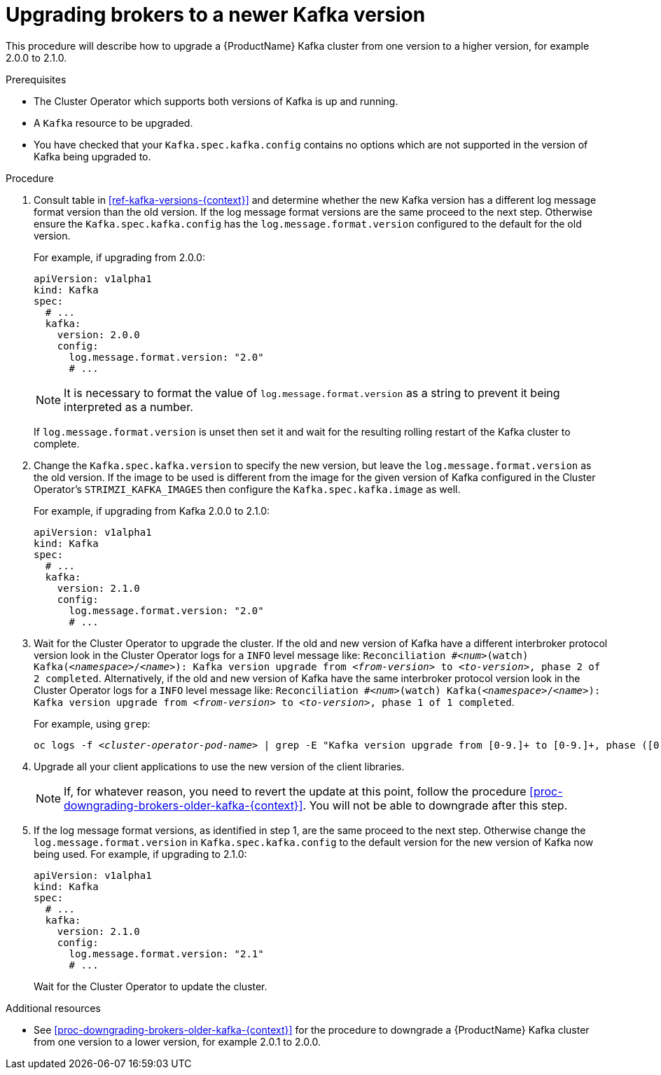 // This module is included in the following assemblies:
//
// assembly-upgrading-kafka-versions.adoc

[id='proc-upgrading-brokers-newer-kafka-{context}']

= Upgrading brokers to a newer Kafka version

This procedure will describe how to upgrade a {ProductName} Kafka cluster from one version to a higher version, for example 2.0.0 to 2.1.0.

.Prerequisites

* The Cluster Operator which supports both versions of Kafka is up and running.
* A `Kafka` resource to be upgraded.
* You have checked that your `Kafka.spec.kafka.config` contains no options which are not supported in the version of Kafka being upgraded to.

.Procedure

. Consult table in xref:ref-kafka-versions-{context}[] and determine whether the new Kafka version has a different log message format version than the old version. 
If the log message format versions are the same proceed to the next step. 
Otherwise ensure the `Kafka.spec.kafka.config` has the `log.message.format.version` configured to the default for the old version.
+
For example, if upgrading from 2.0.0:
+
[source,yaml]
----
apiVersion: v1alpha1
kind: Kafka
spec:
  # ...
  kafka:
    version: 2.0.0
    config:
      log.message.format.version: "2.0"
      # ...
----
+
NOTE: It is necessary to format the value of `log.message.format.version` as a string to prevent it being interpreted as a number.
+
If `log.message.format.version` is unset then set it and wait for the resulting rolling restart of the Kafka cluster to complete.

. Change the `Kafka.spec.kafka.version` to specify the new version, but leave the `log.message.format.version` as the old version.
If the image to be used is different from the image for the given version of Kafka configured in the Cluster Operator's
`STRIMZI_KAFKA_IMAGES` then configure the `Kafka.spec.kafka.image` as well.
+
For example, if upgrading from Kafka 2.0.0 to 2.1.0:
+
[source,yaml]
----
apiVersion: v1alpha1
kind: Kafka
spec:
  # ...
  kafka:
    version: 2.1.0
    config:
      log.message.format.version: "2.0"
      # ...
----

. Wait for the Cluster Operator to upgrade the cluster.
If the old and new version of Kafka have a different interbroker protocol version look in the Cluster Operator logs for a `INFO` level message like:
`Reconciliation #_<num>_(watch) Kafka(_<namespace>_/_<name>_): Kafka version upgrade from _<from-version>_ to _<to-version>_, phase 2 of 2 completed`.
Alternatively, if the old and new version of Kafka have the same interbroker protocol version look in the Cluster Operator logs for a `INFO` level message like:
`Reconciliation #_<num>_(watch) Kafka(_<namespace>_/_<name>_): Kafka version upgrade from _<from-version>_ to _<to-version>_, phase 1 of 1 completed`.
+
For example, using `grep`:
+
[source,shell,subs="+quotes"]
----
oc logs -f _<cluster-operator-pod-name>_ | grep -E "Kafka version upgrade from [0-9.]+ to [0-9.]+, phase ([0-9]+) of \1 completed"
----

. Upgrade all your client applications to use the new version of the client libraries.
+
NOTE: If, for whatever reason, you need to revert the update at this point, follow the procedure xref:proc-downgrading-brokers-older-kafka-{context}[]. 
You will not be able to downgrade after this step.

. If the log message format versions, as identified in step 1, are the same proceed to the next step. 
Otherwise change the `log.message.format.version` in `Kafka.spec.kafka.config` to the default version for the new version of Kafka now being used.
For example, if upgrading to 2.1.0:
+
[source,yaml]
----
apiVersion: v1alpha1
kind: Kafka
spec:
  # ...
  kafka:
    version: 2.1.0
    config:
      log.message.format.version: "2.1"
      # ...
----
+
Wait for the Cluster Operator to update the cluster.

.Additional resources

* See xref:proc-downgrading-brokers-older-kafka-{context}[] for the procedure to downgrade a {ProductName} Kafka cluster from one version to a lower version, for example 2.0.1 to 2.0.0.